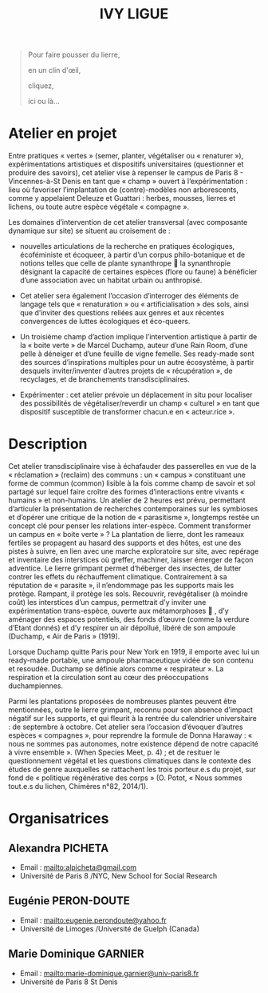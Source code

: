 #+TITLE: IVY LIGUE
#+HTML_HEAD: <link rel="stylesheet" type="text/css" href="basic.css" />
#+OPTIONS: toc:nil, num:nil, html-postamble:nil

#+BEGIN_EXPORT html
<style>
canvas#canvasvines {
  position: absolute;
  top: 0;
  left: 0;
  display: block;
  margin-left: auto;
  margin-right: auto;
  width: 100vw;
  height: 100vh;
  z-index: 1;
}
</style>
<canvas id="canvasvines"></canvas>
<script type="text/javascript" src="perlin.js"></script>
<script type="text/javascript" src="vines.js"></script>
#+END_EXPORT

#+BEGIN_QUOTE
Pour faire pousser du lierre,

en un clin d'œil,

cliquez,

ici ou là...
#+END_QUOTE

* Atelier en projet

Entre pratiques « vertes » (semer, planter, végétaliser ou « renaturer
»), expérimentations artistiques et dispositifs universitaires
(questionner et produire des savoirs), cet atelier vise à repenser le
campus de Paris 8 - Vincennes-à-St Denis en tant que « champ » ouvert
à l’expérimentation : lieu où favoriser l’implantation de
(contre)-modèles non arborescents, comme y appelaient Deleuze et
Guattari : herbes, mousses, lierres et lichens, ou toute autre espèce
végétale « compagne ».

Les domaines d’intervention de cet atelier transversal (avec
composante dynamique sur site) se situent au croisement de :

- nouvelles articulations de la recherche en pratiques
  écologiques, écoféministe et écoqueer, à partir d’un corpus
  philo-botanique et de notions telles que celle de plante synanthrope
   la synanthropie désignant la capacité de certaines espèces (flore
  ou faune) à bénéficier d’une association avec un habitat urbain ou
  anthropisé.

- Cet atelier sera également l’occasion d’interroger des
  éléments de langage tels que « renaturation » ou « artificialisation
  » des sols, ainsi que d’inviter des questions reliées aux genres et
  aux récentes convergences de luttes écologiques et éco-queers.

- Un troisième champ d’action implique l’intervention artistique
  à partir de la « boite verte » de Marcel Duchamp, auteur d’une Rain
  Room, d’une pelle à déneiger et d’une feuille de vigne femelle. Ses
  ready-made sont des sources d’inspirations multiples pour un autre
  écosystème, à partir desquels inviter/inventer d’autres projets de «
  récupération », de recyclages, et de branchements
  transdisciplinaires.

- Expérimenter : cet atelier prévoie un déplacement in situ pour
  localiser des possibilités de végétaliser/reverdir un champ «
  culturel » en tant que dispositif susceptible de transformer
  chacun.e en « acteur.rice ».


* Description

Cet atelier transdisciplinaire vise à échafauder des passerelles en
vue de la « réclamation » (reclaim) des communs : un « campus »
constituant une forme de commun (common) lisible à la fois comme champ
de savoir et sol partagé sur lequel faire croître des formes
d’interactions entre vivants « humains » et non-humains.  Un atelier
de 2 heures est prévu, permettant d’articuler la présentation de
recherches contemporaines sur les symbioses et d’opérer une critique
de la notion de « parasitisme », longtemps restée un concept clé pour
penser les relations inter-espèce. Comment transformer un campus en «
boite verte » ?  La plantation de lierre, dont les rameaux fertiles se
propagent au hasard des supports et des hôtes, est une des pistes à
suivre, en lien avec une marche exploratoire sur site, avec repérage
et inventaire des interstices où greffer, machiner, laisser émerger de
façon adventice. Le lierre grimpant permet d’héberger des insectes, de
lutter contrer les effets du réchauffement climatique. Contrairement à
sa réputation de « parasite », il n’endommage pas les supports mais
les protège.  Rampant, il protège les sols.  Recouvrir, revégétaliser
(à moindre coût) les interstices d’un campus, permettrait d’y inviter
une expérimentation trans-espèce, ouverte aux métamorphoses  , d’y
aménager des espaces potentiels, des fonds d’œuvre (comme la verdure
d’Etant donnés) et d’y respirer un air dépollué, libéré de son ampoule
(Duchamp, « Air de Paris » (1919).

Lorsque Duchamp quitte Paris pour New York en 1919, il emporte avec
lui un ready-made portable, une ampoule pharmaceutique vidée de son
contenu et resoudée. Duchamp se définie alors comme « respirateur
». La respiration et la circulation sont au cœur des préoccupations
duchampiennes.

Parmi les plantations proposées de nombreuses plantes peuvent être
mentionnées, outre le lierre grimpant, reconnu pour son absence
d’impact négatif sur les supports, et qui fleurit à la rentrée du
calendrier universitaire : de septembre à octobre. Cet atelier sera
l’occasion d’évoquer d’autres espèces « compagnes », pour reprendre la
formule de Donna Haraway : « nous ne sommes pas autonomes, notre
existence dépend de notre capacité à vivre ensemble ».  (When Species
Meet, p. 4) ; et de resituer le questionnement végétal et les
questions climatiques dans le contexte des études de genre auxquelles
se rattachent les trois porteur.e.s du projet, sur fond de « politique
régénérative des corps » (O. Potot, « Nous sommes tout.e.s du lichen,
Chimères n°82, 2014/1).

* Organisatrices

** Alexandra PICHETA
- Email : [[mailto:alpicheta@gmail.com]]
- Université de Paris 8 /NYC, New School for Social Research

** Eugénie PERON-DOUTE

- Email : [[mailto:eugenie.perondoute@yahoo.fr]]
- Université de Limoges /Université de Guelph (Canada)

** Marie Dominique GARNIER

- Email :  [[mailto:marie-dominique.garnier@univ-paris8.fr]]
- Université de Paris 8 St Denis
